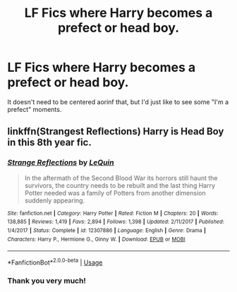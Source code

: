 #+TITLE: LF Fics where Harry becomes a prefect or head boy.

* LF Fics where Harry becomes a prefect or head boy.
:PROPERTIES:
:Author: frostking104
:Score: 10
:DateUnix: 1594090637.0
:DateShort: 2020-Jul-07
:FlairText: Request
:END:
It doesn't need to be centered aorinf that, but I'd just like to see some "I'm a prefect" moments.


** linkffn(Strangest Reflections) Harry is Head Boy in this 8th year fic.
:PROPERTIES:
:Author: smlt_101
:Score: 1
:DateUnix: 1594144001.0
:DateShort: 2020-Jul-07
:END:

*** [[https://www.fanfiction.net/s/12307886/1/][*/Strange Reflections/*]] by [[https://www.fanfiction.net/u/1634726/LeQuin][/LeQuin/]]

#+begin_quote
  In the aftermath of the Second Blood War its horrors still haunt the survivors, the country needs to be rebuilt and the last thing Harry Potter needed was a family of Potters from another dimension suddenly appearing.
#+end_quote

^{/Site/:} ^{fanfiction.net} ^{*|*} ^{/Category/:} ^{Harry} ^{Potter} ^{*|*} ^{/Rated/:} ^{Fiction} ^{M} ^{*|*} ^{/Chapters/:} ^{20} ^{*|*} ^{/Words/:} ^{138,885} ^{*|*} ^{/Reviews/:} ^{1,419} ^{*|*} ^{/Favs/:} ^{2,894} ^{*|*} ^{/Follows/:} ^{1,398} ^{*|*} ^{/Updated/:} ^{2/11/2017} ^{*|*} ^{/Published/:} ^{1/4/2017} ^{*|*} ^{/Status/:} ^{Complete} ^{*|*} ^{/id/:} ^{12307886} ^{*|*} ^{/Language/:} ^{English} ^{*|*} ^{/Genre/:} ^{Drama} ^{*|*} ^{/Characters/:} ^{Harry} ^{P.,} ^{Hermione} ^{G.,} ^{Ginny} ^{W.} ^{*|*} ^{/Download/:} ^{[[http://www.ff2ebook.com/old/ffn-bot/index.php?id=12307886&source=ff&filetype=epub][EPUB]]} ^{or} ^{[[http://www.ff2ebook.com/old/ffn-bot/index.php?id=12307886&source=ff&filetype=mobi][MOBI]]}

--------------

*FanfictionBot*^{2.0.0-beta} | [[https://github.com/tusing/reddit-ffn-bot/wiki/Usage][Usage]]
:PROPERTIES:
:Author: FanfictionBot
:Score: 1
:DateUnix: 1594144103.0
:DateShort: 2020-Jul-07
:END:


*** Thank you very much!
:PROPERTIES:
:Author: frostking104
:Score: 1
:DateUnix: 1594163526.0
:DateShort: 2020-Jul-08
:END:
